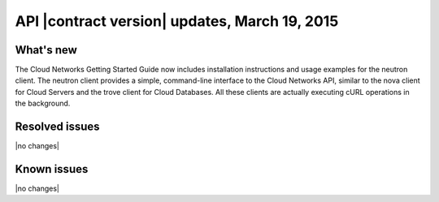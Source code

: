 ===============================================
API |contract version| updates, March 19, 2015 
===============================================

What's new
----------

The Cloud Networks Getting Started Guide now includes installation instructions and 
usage examples for the neutron client. The neutron client provides a simple, command-line 
interface to the Cloud Networks API, similar to the nova client for Cloud Servers and the 
trove client for Cloud Databases. All these clients are actually executing cURL operations 
in the background.

Resolved issues
---------------
|no changes|

Known issues
------------
|no changes|